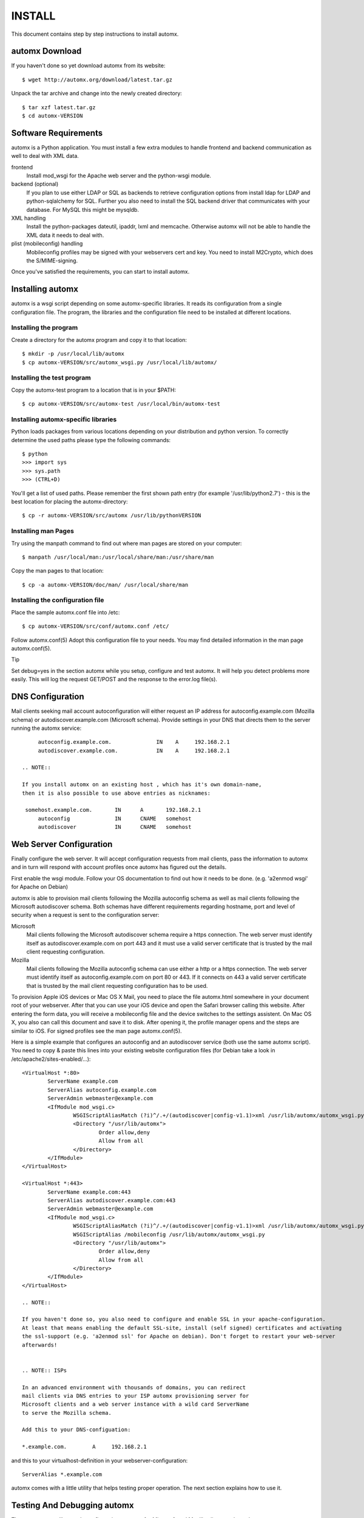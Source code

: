 =======
INSTALL
=======

This document contains step by step instructions to install automx.

automx Download
===============

If you haven't done so yet download automx from its website::
   
        $ wget http://automx.org/download/latest.tar.gz

Unpack the tar archive and change into the newly created directory::
   
        $ tar xzf latest.tar.gz
        $ cd automx-VERSION

Software Requirements
=====================

automx is a Python application. You must install a few extra modules to
handle frontend and backend communication as well to deal with XML
data.

frontend
        Install mod_wsgi for the Apache web server and the python-wsgi
        module.

backend (optional)
        If you plan to use either LDAP or SQL as backends to retrieve
        configuration options from install ldap for LDAP and
        python-sqlalchemy for SQL. Further you also need to install the
        SQL backend driver that communicates with your database. For
        MySQL this might be mysqldb.

XML handling
        Install the python-packages dateutil, ipaddr, lxml and memcache.
        Otherwise automx will not be able to handle the XML data it needs
        to deal with.

plist (mobileconfig) handling
        Mobileconfig profiles may be signed with your webservers cert and
        key. You need to install M2Crypto, which does the S/MIME-signing.

Once you've satisfied the requirements, you can start to install automx.

   
Installing automx
=================

automx is a wsgi script depending on some automx-specific libraries. It
reads its configuration from a single configuration file. The program,
the libraries and the configuration file need to be installed at
different locations.

   
Installing the program
''''''''''''''''''''''

Create a directory for the automx program and copy it to that location::
   
        $ mkdir -p /usr/local/lib/automx
        $ cp automx-VERSION/src/automx_wsgi.py /usr/local/lib/automx/


Installing the test program
'''''''''''''''''''''''''''

Copy the automx-test program to a location that is in your $PATH::
   
        $ cp automx-VERSION/src/automx-test /usr/local/bin/automx-test


Installing automx-specific libraries
''''''''''''''''''''''''''''''''''''

Python loads packages from various locations depending on your
distribution and python version. To correctly determine the used
paths please type the following commands::

        $ python
        >>> import sys
        >>> sys.path
        >>> (CTRL+D)
   
You'll get a list of used paths. Please remember the first shown path
entry (for example '/usr/lib/python2.7') -  this is the best location for
placing the automx-directory::
   
        $ cp -r automx-VERSION/src/automx /usr/lib/pythonVERSION

 
Installing man Pages
''''''''''''''''''''

Try using the manpath command to find out where man pages are stored on
your computer::
   
        $ manpath /usr/local/man:/usr/local/share/man:/usr/share/man

Copy the man pages to that location::
   
        $ cp -a automx-VERSION/doc/man/ /usr/local/share/man


Installing the configuration file
'''''''''''''''''''''''''''''''''

Place the sample automx.conf file into /etc::
   
        $ cp automx-VERSION/src/conf/automx.conf /etc/

Follow automx.conf(5) Adopt this configuration file to your needs. You
may find detailed information in the man page automx.conf(5).

Tip

Set debug=yes in the section automx while you setup, configure and test
automx. It will help you detect problems more easily. This will log the
request GET/POST and the response to the error.log file(s).

   
DNS Configuration
=================

Mail clients seeking mail account autoconfiguration will either request
an IP address for autoconfig.example.com (Mozilla schema) or
autodiscover.example.com (Microsoft schema). Provide settings in your
DNS that directs them to the server running the automx service::

        autoconfig.example.com.              IN    A     192.168.2.1
        autodiscover.example.com.            IN    A     192.168.2.1

   .. NOTE::
   
   If you install automx on an existing host , which has it's own domain-name,
   then it is also possible to use above entries as nicknames:
   
    somehost.example.com.       IN      A       192.168.2.1
        autoconfig              IN      CNAME   somehost
        autodiscover            IN      CNAME   somehost
   
   
Web Server Configuration
========================

Finally configure the web server. It will accept configuration requests
from mail clients, pass the information to automx and in turn will
respond with account profiles once automx has figured out the details.

First enable the wsgi module. Follow your OS documentation to find out
how it needs to be done. (e.g. 'a2enmod wsgi' for Apache on Debian)

automx is able to provision mail clients following the Mozilla
autoconfig schema as well as mail clients following the Microsoft
autodiscover schema. Both schemas have different requirements regarding
hostname, port and level of security when a request is sent to the
configuration server:

Microsoft
        Mail clients following the Microsoft autodiscover schema require
        a https connection. The web server must identify itself as
        autodiscover.example.com on port 443 and it must use a valid
        server certificate that is trusted by the mail client requesting
        configuration.

Mozilla
        Mail clients following the Mozilla autoconfig schema can use
        either a http or a https connection. The web server must
        identify itself as autoconfig.example.com on port 80 or 443. If
        it connects on 443 a valid server certificate that is trusted by
        the mail client requesting configuration has to be used.

To provision Apple iOS devices or Mac OS X Mail, you need to place the file
automx.html somewhere in your document root of your webserver. After that
you can use your iOS device and open the Safari browser calling this
website. After entering the form data, you will receive a mobileconfig
file and the device switches to the settings assistent. On Mac OS X, you
also can call this document and save it to disk. After opening it, the
profile manager opens and the steps are similar to iOS. For signed
profiles see the man page automx.conf(5).

Here is a simple example that configures an autoconfig and an
autodiscover service (both use the same automx script). You need
to copy & paste this lines into your existing website configuration
files (for Debian take a look in /etc/apache2/sites-enabled/...)::

        <VirtualHost *:80>
                ServerName example.com
                ServerAlias autoconfig.example.com
                ServerAdmin webmaster@example.com
                <IfModule mod_wsgi.c>
                        WSGIScriptAliasMatch (?i)^/.+/(autodiscover|config-v1.1)>xml /usr/lib/automx/automx_wsgi.py
                        <Directory "/usr/lib/automx">
                                Order allow,deny
                                Allow from all
                        </Directory>
                </IfModule>
        </VirtualHost>

        <VirtualHost *:443>
                ServerName example.com:443
                ServerAlias autodiscover.example.com:443
                ServerAdmin webmaster@example.com
                <IfModule mod_wsgi.c>
                        WSGIScriptAliasMatch (?i)^/.+/(autodiscover|config-v1.1)>xml /usr/lib/automx/automx_wsgi.py
                        WSGIScriptAlias /mobileconfig /usr/lib/automx/automx_wsgi.py
                        <Directory "/usr/lib/automx">
                                Order allow,deny
                                Allow from all
                        </Directory>
                </IfModule>
        </VirtualHost>

        .. NOTE::
        
        If you haven't done so, you also need to configure and enable SSL in your apache-configuration.
        At least that means enabling the default SSL-site, install (self signed) certificates and activating
        the ssl-support (e.g. 'a2enmod ssl' for Apache on debian). Don't forget to restart your web-server
        afterwards!

        
        .. NOTE:: ISPs

        In an advanced environment with thousands of domains, you can redirect
        mail clients via DNS entries to your ISP automx provisioning server for
        Microsoft clients and a web server instance with a wild card ServerName
        to serve the Mozilla schema.
        
        Add this to your DNS-configuation:

        *.example.com.        A     192.168.2.1

and this to your virtualhost-definition in your webserver-configuration::
        
        ServerAlias *.example.com

automx comes with a little utility that helps testing proper operation.
The next section explains how to use it.


Testing And Debugging automx
============================

The automx-test utility sends configuration requests for Microsoft and
Mozilla clients to the web server::

        $ automx-test user@example.com

The domainpart in the address determines the list of hostnames that
will be queried. In this example autoconfig.example.com and
autodiscover.example.com will be contacted.

You should see the web server header. The script will say Success or
Failed.

If things go wrong, the error.log is your friend. It will indicate
configuration issues, if python modules are missing, if your database
can not be queried or anything else that might go wrong. If you also
enabled debug in /etc/automx.conf, you will find further information
in your automx.log file. Please turn on debug, if you want to send us
a bug report. PLEASE NOTICE! Mobileconfig will display a users password
in cleartext! So please remove that from bug reports first!

   
        .. NOTE::

                If you split error logs by port, e.g. port 80 and 443, you need to
                check both. Autoconfig requests will mostly show up in the port 80
                error.log, whereas autodiscover will only show up in your 443
                error.log.

   
Authors
'''''''

Christian Roessner <cr@ys4.de>
          Wrote the program.

Patrick Ben Koetter <p@sys4.de>
          Wrote the documentation.

Christian Sudec <c.sudec@htlwrn.ac.at>
                  04-22-2013: Updated the documentation to support automx 0.9.2
